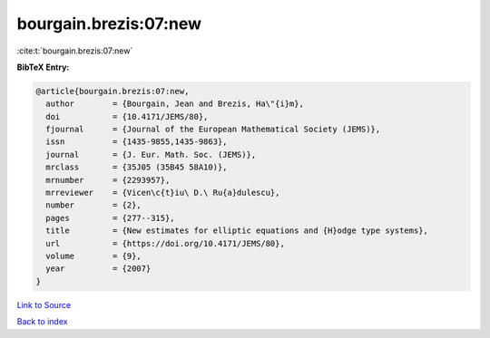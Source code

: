 bourgain.brezis:07:new
======================

:cite:t:`bourgain.brezis:07:new`

**BibTeX Entry:**

.. code-block:: bibtex

   @article{bourgain.brezis:07:new,
     author        = {Bourgain, Jean and Brezis, Ha\"{i}m},
     doi           = {10.4171/JEMS/80},
     fjournal      = {Journal of the European Mathematical Society (JEMS)},
     issn          = {1435-9855,1435-9863},
     journal       = {J. Eur. Math. Soc. (JEMS)},
     mrclass       = {35J05 (35B45 58A10)},
     mrnumber      = {2293957},
     mrreviewer    = {Vicen\c{t}iu\ D.\ Ru{a}dulescu},
     number        = {2},
     pages         = {277--315},
     title         = {New estimates for elliptic equations and {H}odge type systems},
     url           = {https://doi.org/10.4171/JEMS/80},
     volume        = {9},
     year          = {2007}
   }

`Link to Source <https://doi.org/10.4171/JEMS/80},>`_


`Back to index <../By-Cite-Keys.html>`_
